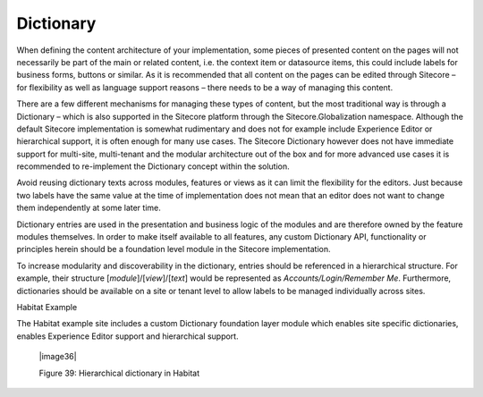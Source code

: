Dictionary
~~~~~~~~~~

When defining the content architecture of your implementation, some
pieces of presented content on the pages will not necessarily be part of
the main or related content, i.e. the context item or datasource items,
this could include labels for business forms, buttons or similar. As it
is recommended that all content on the pages can be edited through
Sitecore – for flexibility as well as language support reasons – there
needs to be a way of managing this content.

There are a few different mechanisms for managing these types of
content, but the most traditional way is through a Dictionary – which is
also supported in the Sitecore platform through the
Sitecore.Globalization namespace. Although the default Sitecore
implementation is somewhat rudimentary and does not for example include
Experience Editor or hierarchical support, it is often enough for many
use cases. The Sitecore Dictionary however does not have immediate
support for multi-site, multi-tenant and the modular architecture out of
the box and for more advanced use cases it is recommended to
re-implement the Dictionary concept within the solution.

Avoid reusing dictionary texts across modules, features or views as it
can limit the flexibility for the editors. Just because two labels have
the same value at the time of implementation does not mean that an
editor does not want to change them independently at some later time.

Dictionary entries are used in the presentation and business logic of
the modules and are therefore owned by the feature modules themselves.
In order to make itself available to all features, any custom Dictionary
API, functionality or principles herein should be a foundation level
module in the Sitecore implementation.

To increase modularity and discoverability in the dictionary, entries
should be referenced in a hierarchical structure. For example, their
structure [*module*]/[*view*]/[*text*] would be represented as
*Accounts/Login/Remember Me*. Furthermore, dictionaries should be
available on a site or tenant level to allow labels to be managed
individually across sites.

Habitat Example

The Habitat example site includes a custom Dictionary foundation layer
module which enables site specific dictionaries, enables Experience
Editor support and hierarchical support.

    |image36|

    Figure 39: Hierarchical dictionary in Habitat